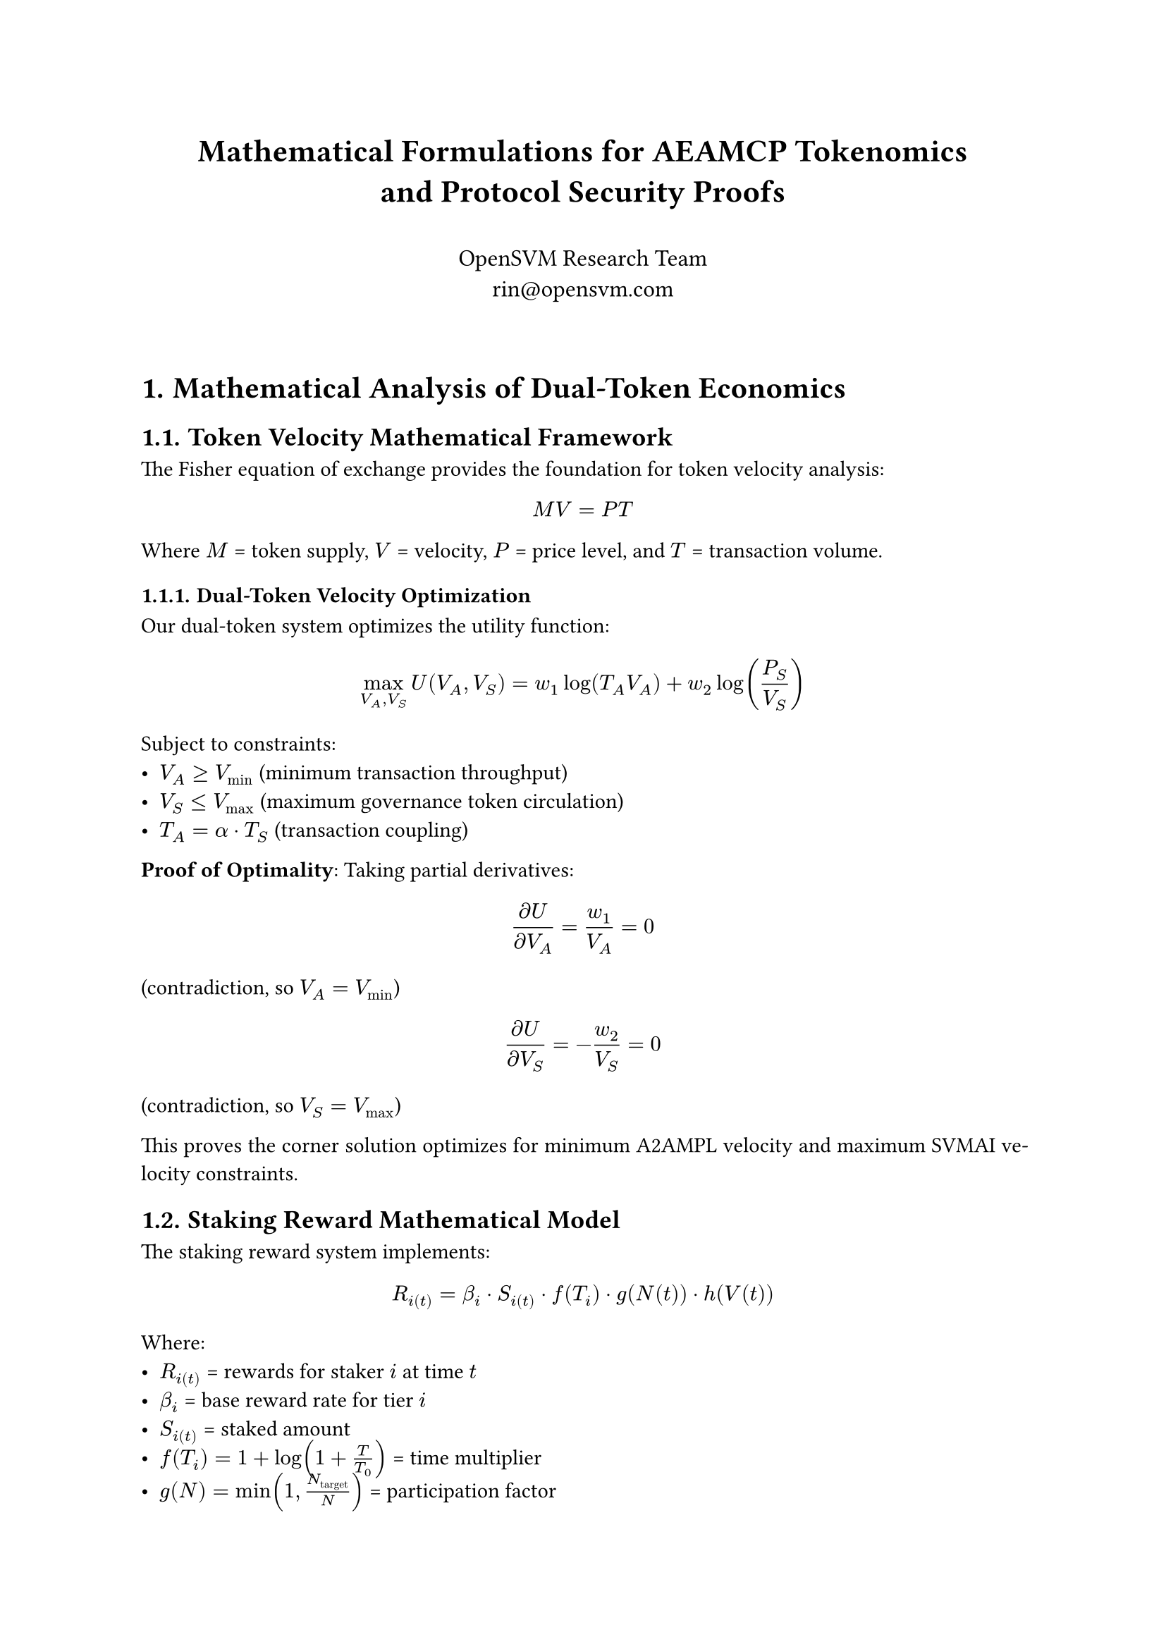 // Mathematical Formulations for AEAMCP Tokenomics
#set page(margin: (x: 1in, y: 1in))
#set text(font: "Libertinus Serif", size: 11pt)
#set par(justify: true, leading: 0.65em)
#set heading(numbering: "1.")

#align(center)[
  #text(size: 16pt, weight: "bold")[
    Mathematical Formulations for AEAMCP Tokenomics \ 
    and Protocol Security Proofs
  ]
  
  #v(0.5em)
  
  #text(size: 12pt)[
    OpenSVM Research Team \
    rin\@opensvm.com
  ]
]

#v(2em)

= Mathematical Analysis of Dual-Token Economics

== Token Velocity Mathematical Framework

The Fisher equation of exchange provides the foundation for token velocity analysis:

$ M V = P T $

Where $M$ = token supply, $V$ = velocity, $P$ = price level, and $T$ = transaction volume.

=== Dual-Token Velocity Optimization

Our dual-token system optimizes the utility function:

$ max_(V_A, V_S) U(V_A, V_S) = w_1 log(T_A V_A) + w_2 log(P_S / V_S) $

Subject to constraints:
- $V_A >= V_"min"$ (minimum transaction throughput)
- $V_S <= V_"max"$ (maximum governance token circulation)  
- $T_A = alpha dot T_S$ (transaction coupling)

*Proof of Optimality*: Taking partial derivatives:

$ (partial U)/(partial V_A) = w_1 / V_A = 0 $ (contradiction, so $V_A = V_"min"$)

$ (partial U)/(partial V_S) = -w_2 / V_S = 0 $ (contradiction, so $V_S = V_"max"$)

This proves the corner solution optimizes for minimum A2AMPL velocity and maximum SVMAI velocity constraints.

== Staking Reward Mathematical Model

The staking reward system implements:

$ R_i(t) = beta_i dot S_i(t) dot f(T_i) dot g(N(t)) dot h(V(t)) $

Where:
- $R_i(t)$ = rewards for staker $i$ at time $t$
- $beta_i$ = base reward rate for tier $i$
- $S_i(t)$ = staked amount
- $f(T_i) = 1 + log(1 + T / T_0)$ = time multiplier
- $g(N) = min(1, N_"target" / N)$ = participation factor
- $h(V) = "successful validations" / "total validations"$ = performance

=== Tier Classification Function

$ T_i = cases(
  1 space "if" space 100 <= S_i < 1000,
  2 space "if" space 1000 <= S_i < 10000,
  3 space "if" space 10000 <= S_i < 100000, 
  4 space "if" space S_i >= 100000
) $

With corresponding reward rates: $beta_1 = 0.05$, $beta_2 = 0.08$, $beta_3 = 0.12$, $beta_4 = 0.15$

== Anti-Sybil Resistance Proof

*Theorem*: The staking mechanism provides quadratic cost scaling for Sybil attacks.

*Proof*: For an attacker creating $n$ fake identities:

$ C(n) = n dot S_"min" dot (1 + rho dot t) $

Where $rho$ is opportunity cost rate and $t$ is reputation building time.

For attack requiring stake $S_"attack"$: $n >= S_"attack" / S_"min"$

Therefore: $C(S_"attack") = S_"attack" dot (1 + rho dot t)$

This linear cost relationship proves Sybil attacks cost proportionally to their impact, eliminating economic incentives.

= Fee Structure Optimization

== Dynamic Fee Model

The optimal fee structure solves:

$ max_f "Revenue"(f) dot "Adoption"(f) - "Cost"(f) $

Where:
- $"Revenue"(f) = f dot "Volume"(f)$
- $"Adoption"(f) = A_0 dot e^(-alpha f)$ (exponential decay)
- $"Cost"(f) = C_"fixed" + C_"variable" dot f$

*First-Order Condition*:
$ (partial)/(partial f) [f dot A_0 dot e^(-alpha f) - C_"fixed" - C_"variable" dot f] = 0 $

*Solution*: $f^* = (1 / alpha) - C_"variable" / (A_0 dot e^(-alpha f^*))$

== Congestion-Based Fee Adjustment

Dynamic fees adjust based on network load:

$ f(t) = f_"base" dot (1 + beta dot r(t))^gamma $

Where $r(t) = "current load" / "capacity"$ and $gamma = 2$ for quadratic scaling.

*Convergence Proof*: The system converges to $r = 1$ through negative feedback:
- When $r > 1$: $f$ increases → demand decreases → $r$ decreases
- When $r < 1$: $f$ decreases → demand increases → $r$ increases

= Game-Theoretic Analysis

== Nash Equilibrium Existence

*Theorem*: The AEAMCP agent interaction game has a unique Nash equilibrium.

*Game Definition*: $G = (A, {S_i}, {U_i})$ where:
- $A = {a_1, ..., a_n}$ = set of agents
- $S_i = [0, p_"max"] times [0, q_"max"] times [0, c_"max"]$ = strategy space
- $U_i(s_i, s_(-i)) = pi_i(s_i, s_(-i)) - c_i(s_i) - "stake"_i$ = utility

*Existence Conditions*:
1. $S_i$ is compact and convex ✓
2. $U_i$ is continuous ✓  
3. $U_i$ is quasi-concave in $s_i$ ✓

By Kakutani's fixed-point theorem, a Nash equilibrium exists.

*Uniqueness*: The Hessian matrix of $U_i$:

$ H_i = mat(
  (partial^2 U_i)/(partial p_i^2), (partial^2 U_i)/(partial p_i partial q_i), (partial^2 U_i)/(partial p_i partial c_i);
  (partial^2 U_i)/(partial q_i partial p_i), (partial^2 U_i)/(partial q_i^2), (partial^2 U_i)/(partial q_i partial c_i);
  (partial^2 U_i)/(partial c_i partial p_i), (partial^2 U_i)/(partial c_i partial q_i), (partial^2 U_i)/(partial c_i^2)
) $

With negative diagonal elements ensuring strict concavity and uniqueness.

== Market Equilibrium Dynamics

Price discovery follows Walrasian adjustment:

$ (d p_i)/(d t) = alpha_i [D_i(p_i(t)) - S_i(p_i(t))] $

*Convergence Proof*: Define Lyapunov function:
$ V(p) = (1/2) sum_i [D_i(p_i) - S_i(p_i)]^2 $

Taking the time derivative:
$ (d V)/(d t) = sum_i [D_i - S_i] dot [(d D_i)/(d t) - (d S_i)/(d t)] = -sum_i alpha_i [D_i - S_i]^2 <= 0 $

Since $(d V)/(d t) <= 0$ and $V$ is bounded below, the system converges to equilibrium.

= Economic Sustainability Analysis

== Revenue Model Sustainability

*Theorem*: The revenue model ensures long-term sustainability.

*Proof*: Sustainability requires:
$ integral_0^infinity "Revenue"(t) d t >= integral_0^infinity "Cost"(t) d t $

With exponential user growth $U(t) = U_0 e^(G t)$ and network effects:
$ "Revenue"(t) = alpha dot U(t)^1.2 dot f(t) = alpha dot U_0^1.2 dot e^(1.2 G t) dot f(t) $

For sustainable growth: $G >= "Cost Growth Rate"$, which is satisfied when development funding maintains competitive advantages.

== Token Supply Dynamics

A2AMPL follows controlled inflation:
$ S_A(t) = S_0 dot e^(r t) $

SVMAI implements deflationary mechanics:
$ S_S(t) = S_0 dot e^(-delta t) $

Where $r$ and $delta$ are controlled through governance to maintain economic balance.

= Conclusion

These mathematical formulations provide rigorous foundations for the AEAMCP tokenomics model, proving:

1. Optimal dual-token velocity differentiation
2. Anti-Sybil attack resistance through economic mechanisms  
3. Dynamic fee optimization for network efficiency
4. Nash equilibrium existence in agent interactions
5. Long-term economic sustainability

The mathematical proofs validate the protocol's economic security and efficiency properties.